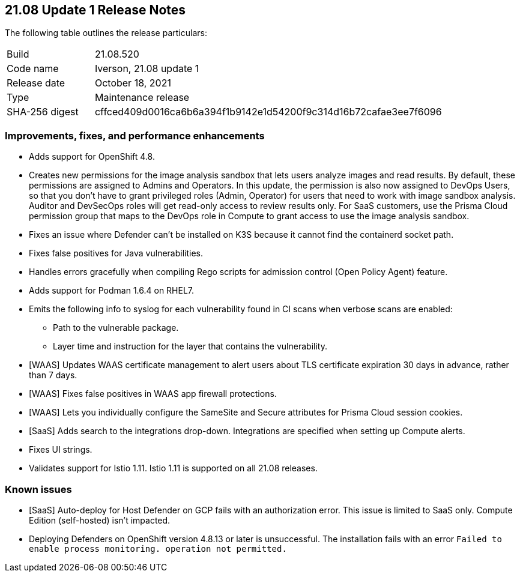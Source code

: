 == 21.08 Update 1 Release Notes

The following table outlines the release particulars:

[cols="1,4"]
|===
|Build
|21.08.520

|Code name
|Iverson, 21.08 update 1

|Release date
|October 18, 2021

|Type
|Maintenance release

|SHA-256 digest
|cffced409d0016ca6b6a394f1b9142e1d54200f9c314d16b72cafae3ee7f6096
|===

// Besides hosting the download on the Palo Alto Networks Customer Support Portal, we also support programmatic download (e.g., curl, wget) of the release directly from our CDN:
//
// LINK


=== Improvements, fixes, and performance enhancements

// #30726
* Adds support for OpenShift 4.8.

// #32066
* Creates new permissions for the image analysis sandbox that lets users analyze images and read results.
By default, these permissions are assigned to Admins and Operators.
In this update, the permission is also now assigned to DevOps Users, so that you don't have to grant privileged roles (Admin, Operator) for users that need to work with image sandbox analysis.
Auditor and DevSecOps roles will get read-only access to review results only.
For SaaS customers, use the Prisma Cloud permission group that maps to the DevOps role in Compute to grant access to use the image analysis sandbox.

// #30788
* Fixes an issue where Defender can't be installed on K3S because it cannot find the containerd socket path.

// #32503
* Fixes false positives for Java vulnerabilities.

// #32596
* Handles errors gracefully when compiling Rego scripts for admission control (Open Policy Agent) feature.

// #31927
* Adds support for Podman 1.6.4 on RHEL7.

// #32638
* Emits the following info to syslog for each vulnerability found in CI scans when verbose scans are enabled:
** Path to the vulnerable package.
** Layer time and instruction for the layer that contains the vulnerability.

// #31857
* [WAAS] Updates WAAS certificate management to alert users about TLS certificate expiration 30 days in advance, rather than 7 days.

// #31827
* [WAAS] Fixes false positives in WAAS app firewall protections.

// #31090
* [WAAS] Lets you individually configure the SameSite and Secure attributes for Prisma Cloud session cookies.

// #32582
* [SaaS] Adds search to the integrations drop-down.
Integrations are specified when setting up Compute alerts.

// #32256
* Fixes UI strings.

// #32871
* Validates support for Istio 1.11.
Istio 1.11 is supported on all 21.08 releases.


=== Known issues

// #31803
* [SaaS] Auto-deploy for Host Defender on GCP fails with an authorization error.
This issue is limited to SaaS only.
Compute Edition (self-hosted) isn't impacted.

// #33004
* Deploying Defenders on OpenShift version 4.8.13 or later is unsuccessful.
The installation fails with an error `Failed to enable process monitoring. operation not permitted.`

